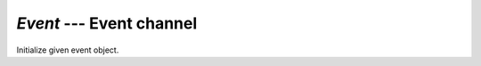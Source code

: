 `Event` --- Event channel
=========================

.. class:: pumbaa.Event(event)

   Initialize given event object.


   .. method:: read(mask)

      Wait for an event to occur and return a mask of all active
      events.


   .. method:: write(mask)

      Write given event(s) to the channel.


   .. method:: size()

      Get the number of event(s) set in the channel.
